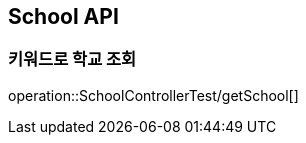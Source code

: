 [[Teacher-API]]
== School API

[[Create-Teacher]]
=== 키워드로 학교 조회
operation::SchoolControllerTest/getSchool[]
